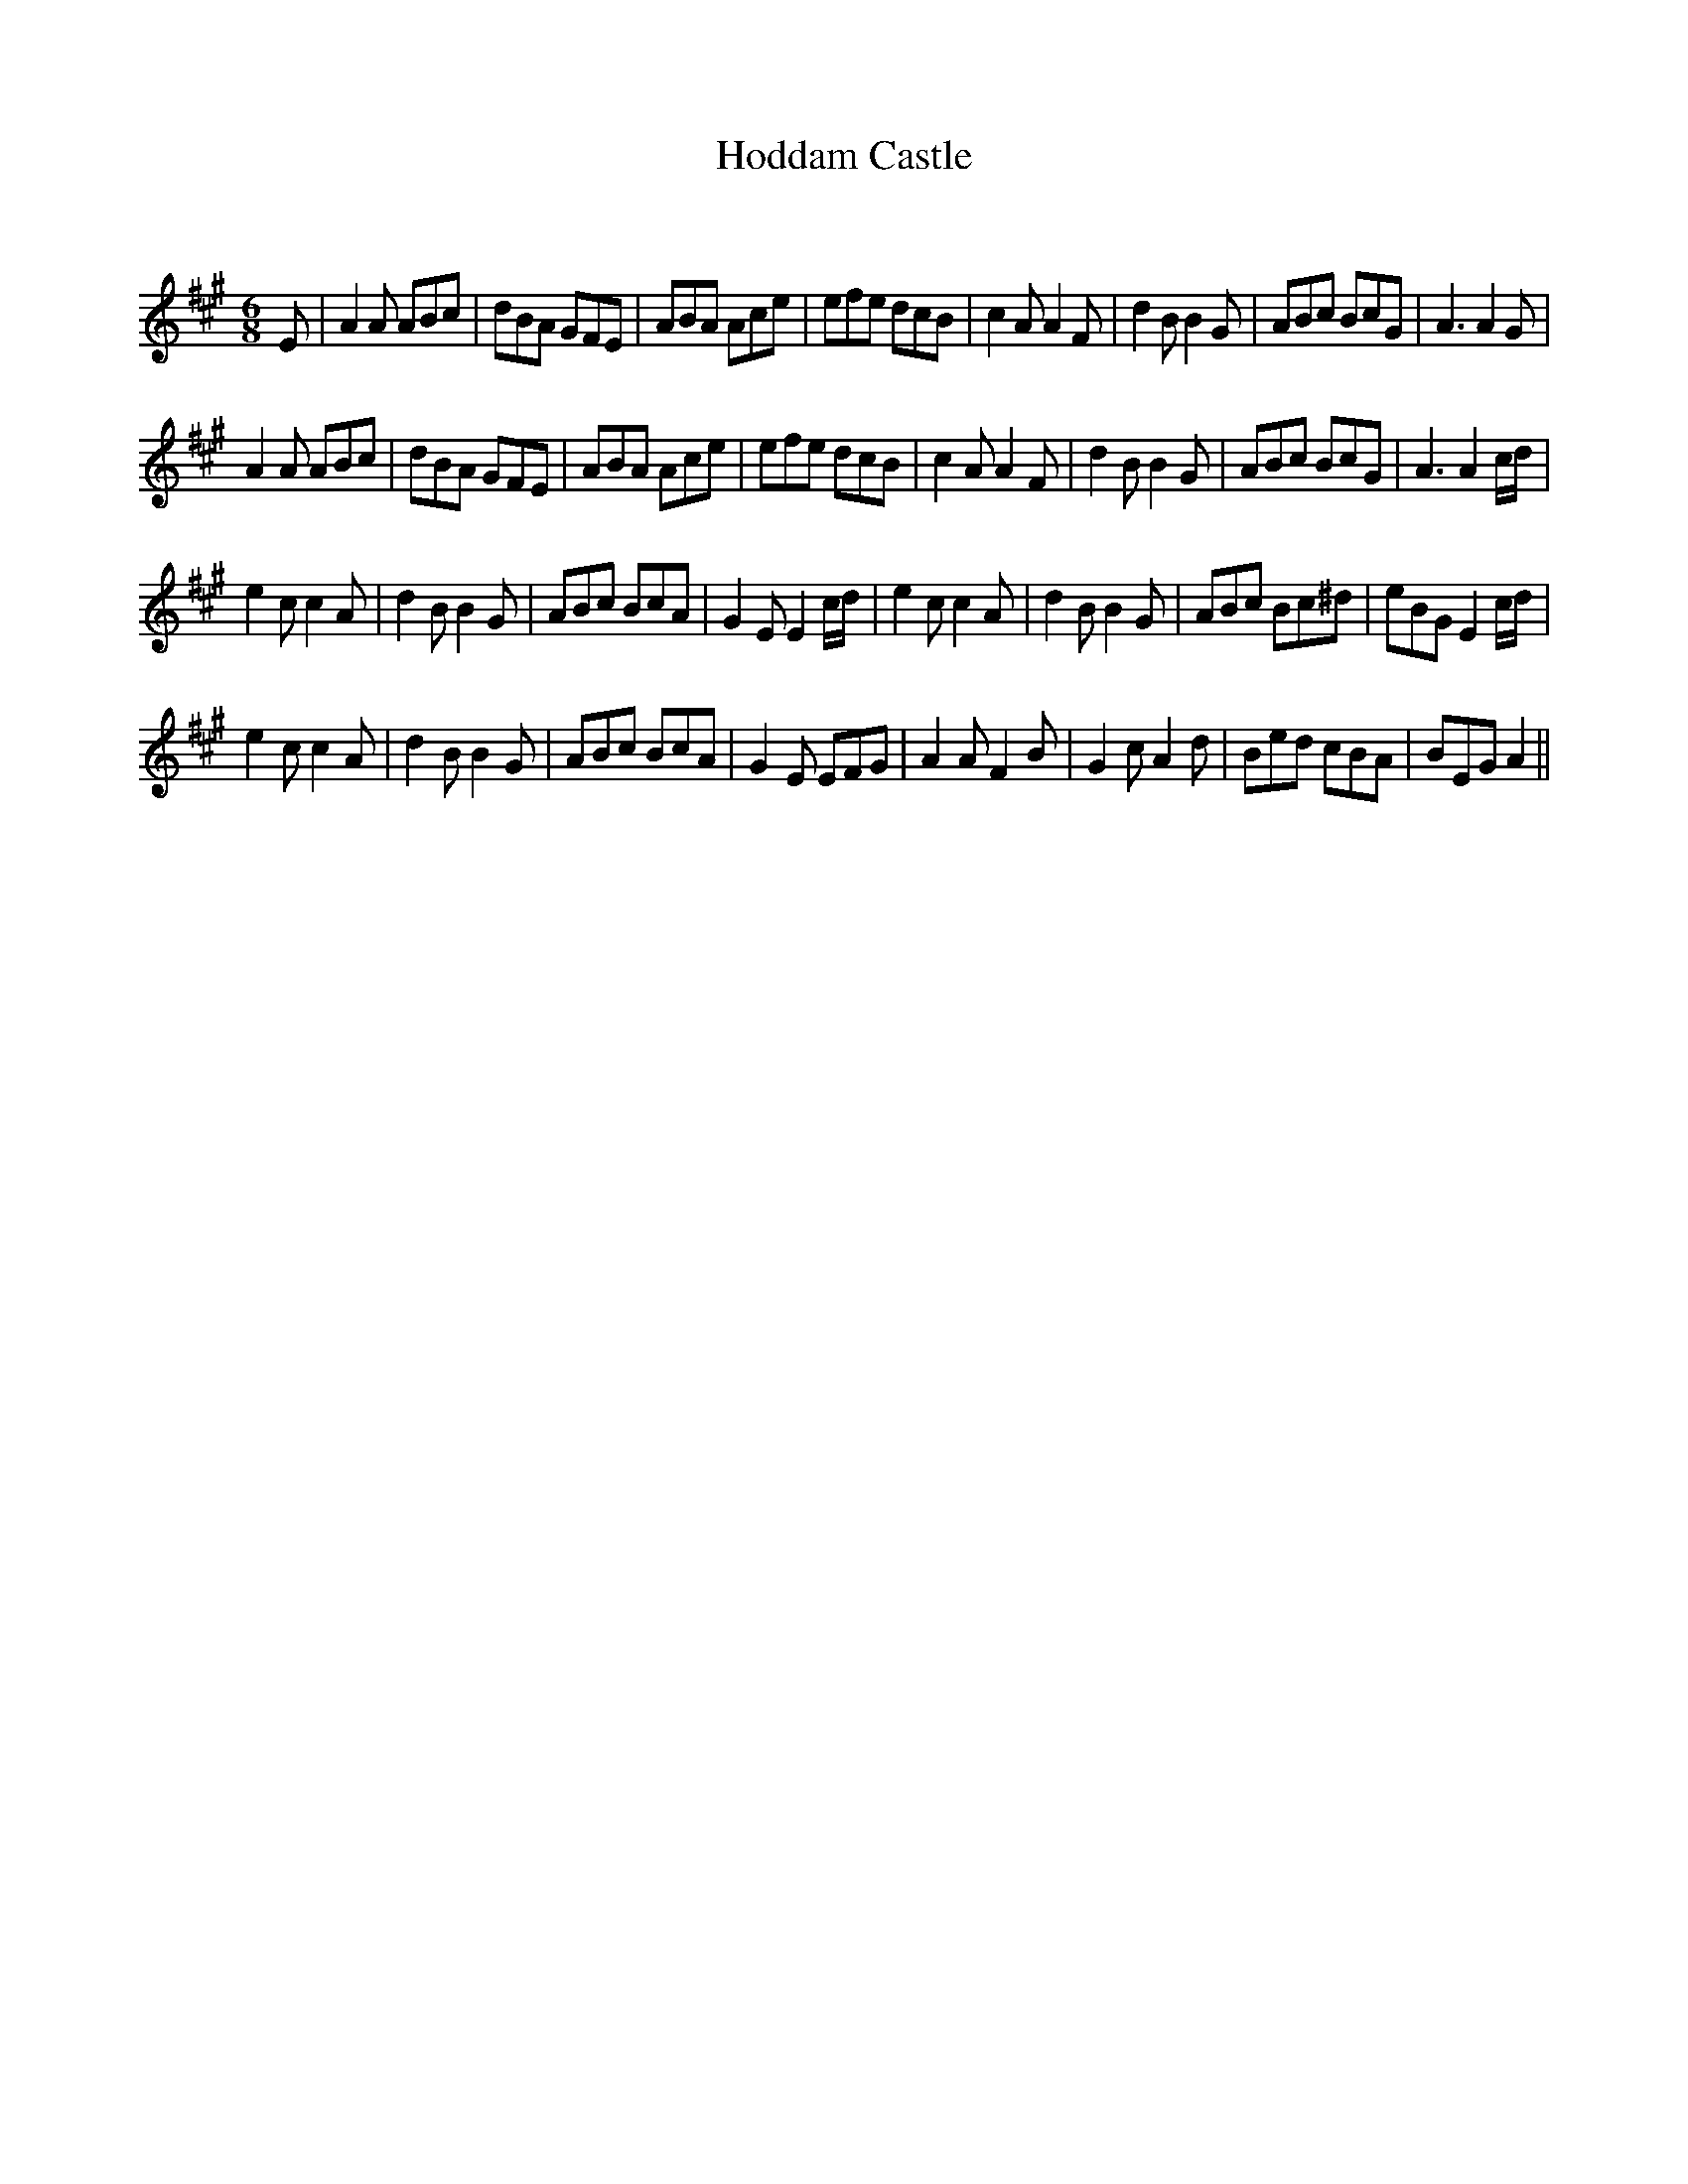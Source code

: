 X:1
T: Hoddam Castle
C:
R:Jig
Q:180
K:A
M:6/8
L:1/16
E2|A4A2 A2B2c2|d2B2A2 G2F2E2|A2B2A2 A2c2e2|e2f2e2 d2c2B2|c4A2 A4F2|d4B2 B4G2|A2B2c2 B2c2G2|A6 A4G2|
A4A2 A2B2c2|d2B2A2 G2F2E2|A2B2A2 A2c2e2|e2f2e2 d2c2B2|c4A2 A4F2|d4B2 B4G2|A2B2c2 B2c2G2|A6A4cd|
e4c2 c4A2|d4B2 B4G2|A2B2c2 B2c2A2|G4 E2E4cd|e4c2 c4A2|d4B2 B4G2|A2B2c2 B2c2^d2|e2B2G2 E4cd|
e4c2 c4A2|d4B2 B4G2|A2B2c2 B2c2A2|G4E2 E2F2G2|A4A2 F4B2|G4c2 A4d2|B2e2d2 c2B2A2|B2E2G2 A4||
